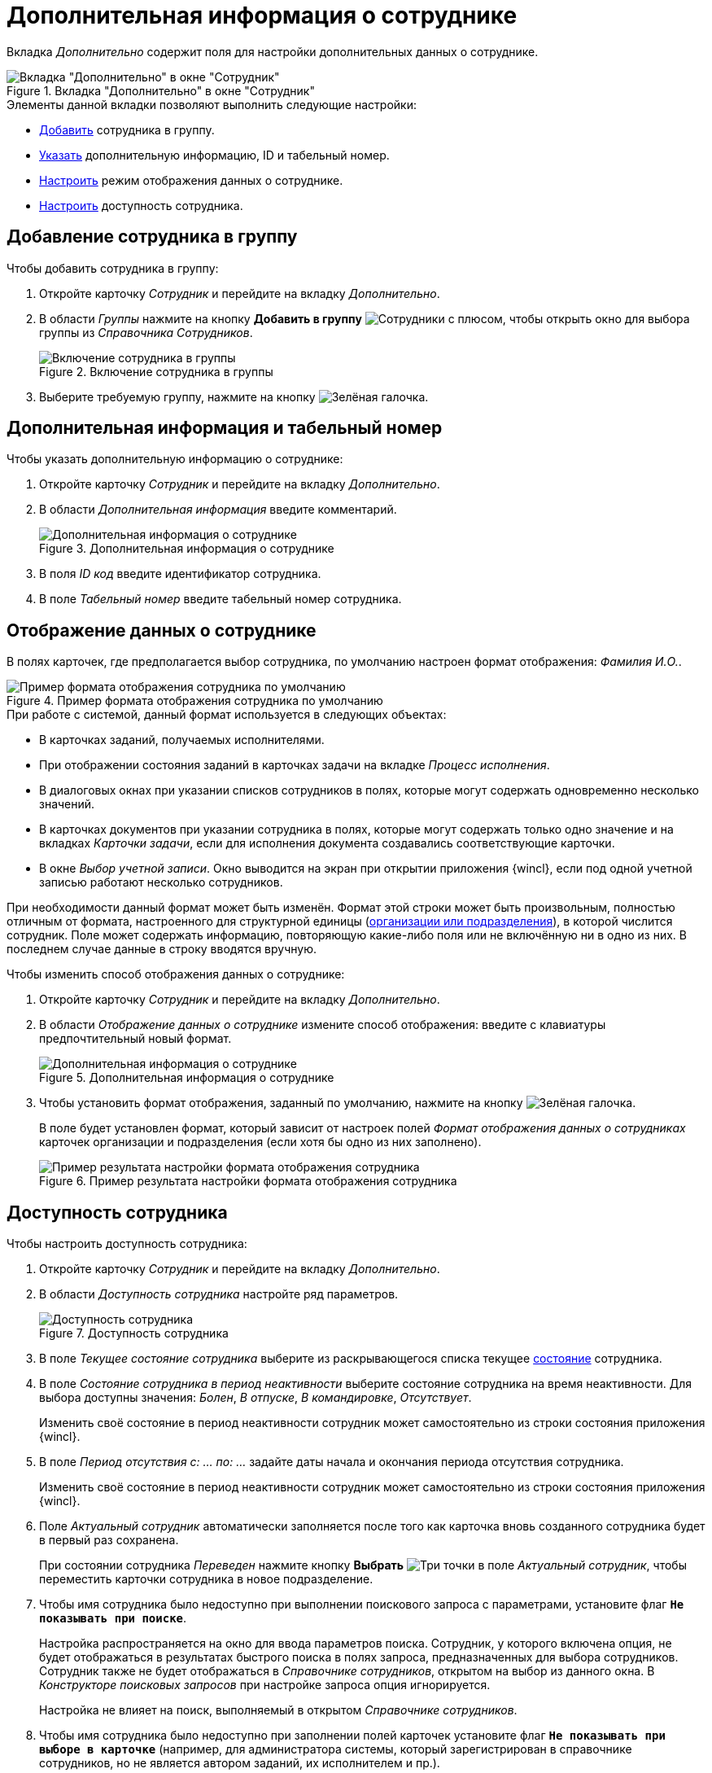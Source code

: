 = Дополнительная информация о сотруднике

Вкладка _Дополнительно_ содержит поля для настройки дополнительных данных о сотруднике.

.Вкладка "Дополнительно" в окне "Сотрудник"
image::staff-employee-additional-tab.png[Вкладка "Дополнительно" в окне "Сотрудник"]

.Элементы данной вкладки позволяют выполнить следующие настройки:
* <<add-to-group,Добавить>> сотрудника в группу.
* <<additional-id,Указать>> дополнительную информацию, ID и табельный номер.
* <<display-format,Настроить>> режим отображения данных о сотруднике.
* <<availability,Настроить>> доступность сотрудника.

[#add-to-group]
== Добавление сотрудника в группу

.Чтобы добавить сотрудника в группу:
. Откройте карточку _Сотрудник_ и перейдите на вкладку _Дополнительно_.
. В области _Группы_ нажмите на кнопку *Добавить в группу* image:buttons/add-group.png[Сотрудники с плюсом], чтобы открыть окно для выбора группы из _Справочника Сотрудников_.
+
.Включение сотрудника в группы
image::staff-add-to-group.png[Включение сотрудника в группы]
+
. Выберите требуемую группу, нажмите на кнопку image:buttons/check.png[Зелёная галочка].

[#additional-id]
== Дополнительная информация и табельный номер

.Чтобы указать дополнительную информацию о сотруднике:
. Откройте карточку _Сотрудник_ и перейдите на вкладку _Дополнительно_.
. В области _Дополнительная информация_ введите комментарий.
+
.Дополнительная информация о сотруднике
image::staff-employee-additional-info.png[Дополнительная информация о сотруднике]
+
. В поля _ID код_ введите идентификатор сотрудника.
. В поле _Табельный номер_ введите табельный номер сотрудника.

[#display-format]
== Отображение данных о сотруднике

В полях карточек, где предполагается выбор сотрудника, по умолчанию настроен формат отображения: _Фамилия И.O._.

.Пример формата отображения сотрудника по умолчанию
image::employee-default-display-format.png[Пример формата отображения сотрудника по умолчанию]

.При работе с системой, данный формат используется в следующих объектах:
* В карточках заданий, получаемых исполнителями.
* При отображении состояния заданий в карточках задачи на вкладке _Процесс исполнения_.
* В диалоговых окнах при указании списков сотрудников в полях, которые могут содержать одновременно несколько значений.
* В карточках документов при указании сотрудника в полях, которые могут содержать только одно значение и на вкладках _Карточки задачи_, если для исполнения документа создавались соответствующие карточки.
* В окне _Выбор учетной записи_. Окно выводится на экран при открытии приложения {wincl}, если под одной учетной записью работают несколько сотрудников.

При необходимости данный формат может быть изменён. Формат этой строки может быть произвольным, полностью отличным от формата, настроенного для структурной единицы (xref:staff/additional-info.adoc#display-format[организации или подразделения]), в которой числится сотрудник. Поле может содержать информацию, повторяющую какие-либо поля или не включённую ни в одно из них. В последнем случае данные в строку вводятся вручную.

.Чтобы изменить способ отображения данных о сотруднике:
. Откройте карточку _Сотрудник_ и перейдите на вкладку _Дополнительно_.
. В области _Отображение данных о сотруднике_ измените способ отображения: введите с клавиатуры предпочтительный новый формат.
+
.Дополнительная информация о сотруднике
image::staff-employee-display-format.png[Дополнительная информация о сотруднике]
+
. Чтобы установить формат отображения, заданный по умолчанию, нажмите на кнопку image:buttons/check.png[Зелёная галочка].
+
В поле будет установлен формат, который зависит от настроек полей _Формат отображения данных о сотрудниках_ карточек организации и подразделения (если хотя бы одно из них заполнено).
+
.Пример результата настройки формата отображения сотрудника
image::staff-employee-display-format-changed.png[Пример результата настройки формата отображения сотрудника]

[#availability]
== Доступность сотрудника

.Чтобы настроить доступность сотрудника:
. Откройте карточку _Сотрудник_ и перейдите на вкладку _Дополнительно_.
. В области _Доступность сотрудника_ настройте ряд параметров.
+
.Доступность сотрудника
image::staff-employee-availability.png[Доступность сотрудника]
+
. В поле _Текущее состояние сотрудника_ выберите из раскрывающегося списка текущее xref:staff/employees/additional-tab.adoc#states[состояние] сотрудника.
. В поле _Состояние сотрудника в период неактивности_ выберите состояние сотрудника на время неактивности. Для выбора доступны значения: _Болен_, _В отпуске_, _В командировке_, _Отсутствует_.
+
Изменить своё состояние в период неактивности сотрудник может самостоятельно из строки состояния приложения {wincl}.
+
. В поле _Период отсутствия с: ... по: ..._ задайте даты начала и окончания периода отсутствия сотрудника.
+
Изменить своё состояние в период неактивности сотрудник может самостоятельно из строки состояния приложения {wincl}.
+
. Поле _Актуальный сотрудник_ автоматически заполняется после того как карточка вновь созданного сотрудника будет в первый раз сохранена.
+
При состоянии сотрудника _Переведен_ нажмите кнопку *Выбрать* image:buttons/three-dots.png[Три точки] в поле _Актуальный сотрудник_, чтобы переместить карточки сотрудника в новое подразделение.
+
. Чтобы имя сотрудника было недоступно при выполнении поискового запроса с параметрами, установите флаг `*Не показывать при поиске*`.
+
Настройка распространяется на окно для ввода параметров поиска. Сотрудник, у которого включена опция, не будет отображаться в результатах быстрого поиска в полях запроса, предназначенных для выбора сотрудников. Сотрудник также не будет отображаться в _Справочнике сотрудников_, открытом на выбор из данного окна. В _Конструкторе поисковых запросов_ при настройке запроса опция игнорируется.
+
Настройка не влияет на поиск, выполняемый в открытом _Справочнике сотрудников_.
+
. Чтобы имя сотрудника было недоступно при заполнении полей карточек установите флаг `*Не показывать при выборе в карточке*` (например, для администратора системы, который зарегистрирован в справочнике сотрудников, но не является автором заданий, их исполнителем и пр.).
+
Сотрудник, у которого включена опция, не будет отображаться в результатах быстрого поиска в полях карточки, предназначенных для выбора сотрудников, а также не будет отображаться в _Справочнике сотрудников_, открытом на выбор из данного поля карточки.
+
Настройка не распространяется на выбор сотрудников в открытом _Справочнике сотрудников_, в окне создания и редактирования рабочих групп, созданных в приложении _{dm}_ (при выборе участников группы), в окне управления состоянием сотрудника в {wincl} (при указании заместителей).
+
Настройка не распространяется на карточки бизнес-процессов.
+
Настройка влияет на поиск, выполняемый в открытом _Справочнике сотрудников_, однако ограничения могут быть отменены настройкой поиска данного справочника *Искать записи, недоступные для выбора*.
+
. Чтобы заблокировать сотрудника на определённый период времени, введите даты блокировки в поля _Сотрудник заблокирован с... по..._ следующим образом:
+
* Чтобы заблокировать работу на некоторый промежуток времени, укажите даты начала и конца блокировки. При этом дата конца должна превышать дату начала.
* Чтобы заблокировать работу на неопределённый период времени, начиная с указанной даты, укажите только дату начала блокировки.
* Чтобы разрешить работу с системой в течение определённого некоторого промежутка времени, укажите даты начала и конца блокировки. В данном случае дата начала должна быть больше даты конца.
+
Например, настройка _Сотрудник заблокирован с `13.11.2014` по ``09.11.14``_ означает, что сотрудник сможет работать с 9 по 13 ноября 2014 г.
+
По истечении срока блокировка снимается автоматически. Вручную снять блокировку можно в любое время.

[#states]
=== Состояния сотрудника

Активен::
Сотрудник активен и может выполнять свои рабочие обязанности.
+
Состояние можно изменить как из _Справочника сотрудников_, так и из строки состояния приложения {wincl}.

Болен::
Сотрудник отсутствует по состоянию здоровья.
+
Состояние можно изменить как из _Справочника сотрудников_, так и из строки состояния приложения {wincl}.

В отпуске::
Сотрудник находится в отпуске.
+
Состояние можно изменить как из _Справочника сотрудников_, так и из строки состояния приложения {wincl}.

В командировке::
Сотрудник находится в командировке.
+
Состояние можно изменить как из _Справочника сотрудников_, так и из строки состояния приложения {wincl}.

Отсутствует::
Сотрудник отсутствует по каким-либо другим причинам.
+
Состояние можно изменить как из _Справочника сотрудников_, так и из строки состояния приложения {wincl}.

Уволен::
Сотрудник уволен.
+
Состояние доступно для смены только из _Справочника сотрудников_.

Переведен::
Сотрудник переведен в другое подразделение.
+
Состояние доступно для смены только из _Справочника сотрудников_.

Уволен без возможности восстановления::
Запрет любых изменений сведений о сотруднике, в том числе, повторного изменение состояния. Работа с системой для сотрудников в данном состоянии запрещена.
+
Состояние доступно для смены только из _Справочника сотрудников_.
